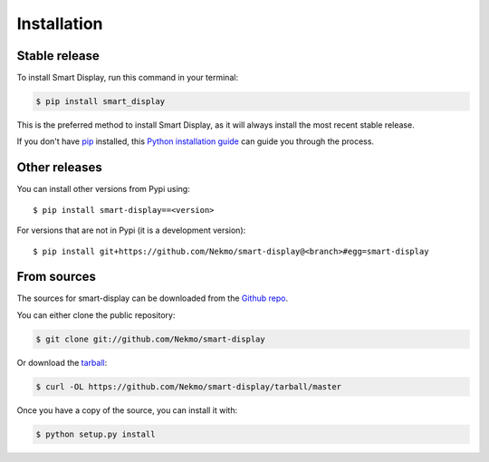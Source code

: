 .. highlight:: console

============
Installation
============


Stable release
--------------

To install Smart Display, run this command in your terminal:

.. code-block:: console

    $ pip install smart_display

This is the preferred method to install Smart Display, as it will always install the most recent stable release.

If you don't have `pip`_ installed, this `Python installation guide`_ can guide
you through the process.

.. _pip: https://pip.pypa.io
.. _Python installation guide: http://docs.python-guide.org/en/latest/starting/installation/


Other releases
--------------
You can install other versions from Pypi using::

    $ pip install smart-display==<version>

For versions that are not in Pypi (it is a development version)::

    $ pip install git+https://github.com/Nekmo/smart-display@<branch>#egg=smart-display




From sources
------------

The sources for smart-display can be downloaded from the `Github repo`_.

You can either clone the public repository:

.. code-block:: console

    $ git clone git://github.com/Nekmo/smart-display

Or download the `tarball`_:

.. code-block:: console

    $ curl -OL https://github.com/Nekmo/smart-display/tarball/master

Once you have a copy of the source, you can install it with:

.. code-block:: console

    $ python setup.py install


.. _Github repo: https://github.com/Nekmo/smart-display
.. _tarball: https://github.com/Nekmo/smart-display/tarball/master
